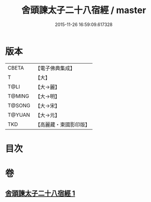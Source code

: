 #+TITLE: 舍頭諫太子二十八宿經 / master
#+DATE: 2015-11-26 16:59:09.617328
* 版本
 |     CBETA|【電子佛典集成】|
 |         T|【大】     |
 |      T@LI|【大→麗】   |
 |    T@MING|【大→明】   |
 |    T@SONG|【大→宋】   |
 |    T@YUAN|【大→元】   |
 |       TKD|【高麗藏・東國影印版】|

* 目次
* 卷
** [[file:KR6j0532_001.txt][舍頭諫太子二十八宿經 1]]
